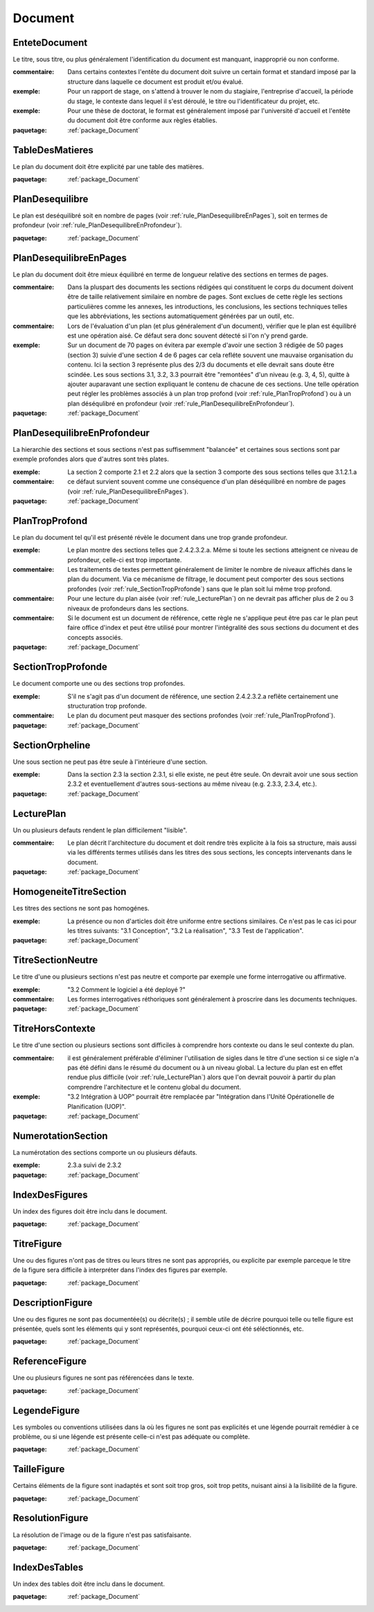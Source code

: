 

.. _package_Document:

Document
================================================================================

.. _rule_EnteteDocument:

EnteteDocument
--------------------------------------------------------------------------------

Le titre, sous titre, ou plus généralement l'identification du document est manquant, inapproprié ou non conforme.

:commentaire:  Dans certains contextes l'entête du document doit suivre un certain format et standard imposé par la structure dans laquelle ce document est produit et/ou évalué.

:exemple:  Pour un rapport de stage, on s'attend à trouver le nom du stagiaire, l'entreprise d'accueil, la période du stage, le contexte dans lequel il s'est déroulé, le titre ou l'identificateur du projet, etc. 

:exemple:  Pour une thèse de doctorat, le format est généralement imposé par l'université d'accueil et l'entête du document doit être conforme aux règles établies. 

:paquetage: :ref:`package_Document`  

.. _rule_TableDesMatieres:

TableDesMatieres
--------------------------------------------------------------------------------

Le plan du document doit être explicité par une table des matières.

:paquetage: :ref:`package_Document`  

.. _rule_PlanDesequilibre:

PlanDesequilibre
--------------------------------------------------------------------------------

Le plan est deséquilibré soit en nombre de pages (voir :ref:`rule_PlanDesequilibreEnPages`), soit en termes de profondeur (voir :ref:`rule_PlanDesequilibreEnProfondeur`).

:paquetage: :ref:`package_Document`  

.. _rule_PlanDesequilibreEnPages:

PlanDesequilibreEnPages
--------------------------------------------------------------------------------

Le plan du document doit être mieux équilibré en terme de longueur relative des sections en termes de pages. 

:commentaire:  Dans la pluspart des documents les sections rédigées qui constituent le corps du document doivent être de taille relativement similaire en nombre de pages. Sont exclues de cette règle les sections particulières comme les annexes, les introductions, les conclusions, les sections techniques telles que les abbréviations, les sections automatiquement générées par un outil, etc.

:commentaire:  Lors de l'évaluation d'un plan (et plus généralement d'un document), vérifier que le plan est équilibré est une opération aisé. Ce défaut sera donc souvent détecté si l'on n'y prend garde.

:exemple:  Sur un document de 70 pages on évitera par exemple d'avoir une section 3 rédigée de 50 pages (section 3) suivie d'une section 4 de 6 pages car cela refléte souvent une mauvaise organisation du contenu. Ici la section 3 représente plus des 2/3 du documents et elle devrait sans doute être scindée. Les sous sections 3.1, 3.2, 3.3 pourrait être "remontées" d'un niveau (e.g. 3, 4, 5), quitte à ajouter auparavant une section expliquant le contenu de chacune de ces sections. Une telle opération peut régler les problèmes associés à un plan trop profond (voir :ref:`rule_PlanTropProfond`) ou à un plan déséqulibré en profondeur (voir :ref:`rule_PlanDesequilibreEnProfondeur`).

:paquetage: :ref:`package_Document`  

.. _rule_PlanDesequilibreEnProfondeur:

PlanDesequilibreEnProfondeur
--------------------------------------------------------------------------------

La hierarchie des sections et sous sections n'est pas suffisemment "balancée" et certaines sous sections sont par exemple profondes alors que d'autres sont très plates.

:exemple:  La section 2 comporte 2.1 et 2.2 alors que la section 3 comporte des sous sections telles que 3.1.2.1.a 

:commentaire:  ce défaut survient souvent comme une conséquence d'un plan déséquilibré en nombre de pages (voir :ref:`rule_PlanDesequilibreEnPages`).

:paquetage: :ref:`package_Document`  

.. _rule_PlanTropProfond:

PlanTropProfond
--------------------------------------------------------------------------------

Le plan du document tel qu'il est présenté révèle le document dans une trop grande profondeur.

:exemple:  Le plan montre des sections telles que 2.4.2.3.2.a. Même si toute les sections atteignent ce niveau de profondeur, celle-ci est trop importante. 

:commentaire:  Les traitements de textes permettent généralement de limiter le nombre de niveaux affichés dans le plan du document. Via ce mécanisme de filtrage, le document peut comporter des sous sections profondes (voir :ref:`rule_SectionTropProfonde`) sans que le plan soit lui même trop profond. 

:commentaire:  Pour une lecture du plan aisée (voir :ref:`rule_LecturePlan`) on ne devrait pas afficher plus de 2 ou 3 niveaux de profondeurs dans les sections. 

:commentaire:  Si le document est un document de référence, cette règle ne s'applique peut être pas car le plan peut faire office d'index et peut être utilisé pour montrer l'intégralité des sous sections du document et des concepts associés.

:paquetage: :ref:`package_Document`  

.. _rule_SectionTropProfonde:

SectionTropProfonde
--------------------------------------------------------------------------------

Le document comporte une ou des sections trop profondes.

:exemple:  S'il ne s'agit pas d'un document de référence, une section 2.4.2.3.2.a reflête certainement une structuration trop profonde.

:commentaire:  Le plan du document peut masquer des sections profondes (voir :ref:`rule_PlanTropProfond`).

:paquetage: :ref:`package_Document`  

.. _rule_SectionOrpheline:

SectionOrpheline
--------------------------------------------------------------------------------

Une sous section ne peut pas être seule à l'intérieure d'une section.

:exemple:  Dans la section 2.3 la section 2.3.1, si elle existe, ne peut être seule. On devrait avoir une sous section 2.3.2 et eventuellement d'autres sous-sections au même niveau (e.g. 2.3.3, 2.3.4, etc.).

:paquetage: :ref:`package_Document`  

.. _rule_LecturePlan:

LecturePlan
--------------------------------------------------------------------------------

Un ou plusieurs defauts rendent le plan difficilement "lisible".

:commentaire:  Le plan décrit l'architecture du document et doit rendre très explicite à la fois sa structure, mais aussi via les différents termes utilisés dans les titres des sous sections, les concepts intervenants dans le document.

:paquetage: :ref:`package_Document`  

.. _rule_HomogeneiteTitreSection:

HomogeneiteTitreSection
--------------------------------------------------------------------------------

Les titres des sections ne sont pas homogénes.

:exemple:  La présence ou non d'articles doit être uniforme entre sections similaires. Ce n'est pas le cas ici pour les titres suivants: "3.1 Conception", "3.2 La réalisation", "3.3 Test de l'application". 

:paquetage: :ref:`package_Document`  

.. _rule_TitreSectionNeutre:

TitreSectionNeutre
--------------------------------------------------------------------------------

Le titre d'une ou plusieurs sections n'est pas neutre et comporte par exemple une forme interrogative ou affirmative.

:exemple:  "3.2 Comment le logiciel a été deployé ?"

:commentaire:  Les formes interrogatives réthoriques sont généralement à proscrire dans les documents techniques. 

:paquetage: :ref:`package_Document`  

.. _rule_TitreHorsContexte:

TitreHorsContexte
--------------------------------------------------------------------------------

Le titre d'une section ou plusieurs sections sont difficiles à comprendre hors contexte ou dans le seul contexte du plan.

:commentaire:  il est généralement préférable d'éliminer l'utilisation de sigles dans le titre d'une section si ce sigle n'a pas été défini dans le résumé du document ou à un niveau global. La lecture du plan est en effet rendue plus difficile (voir :ref:`rule_LecturePlan`) alors que l'on devrait pouvoir à partir du plan comprendre l'architecture et le contenu global du document.

:exemple:  "3.2 Intégration à UOP" pourrait être remplacée par "Intégration dans l'Unité Opérationelle de Planification (UOP)".

:paquetage: :ref:`package_Document`  

.. _rule_NumerotationSection:

NumerotationSection
--------------------------------------------------------------------------------

La numérotation des sections comporte un ou plusieurs défauts.

:exemple:  2.3.a suivi de 2.3.2

:paquetage: :ref:`package_Document`  

.. _rule_IndexDesFigures:

IndexDesFigures
--------------------------------------------------------------------------------

Un index des figures doit être inclu dans le document.

:paquetage: :ref:`package_Document`  

.. _rule_TitreFigure:

TitreFigure
--------------------------------------------------------------------------------

Une ou des figures n'ont pas de titres ou leurs titres ne sont pas appropriés, ou explicite par exemple parceque le titre de la figure sera difficile à interpréter dans l'index des figures par exemple.

:paquetage: :ref:`package_Document`  

.. _rule_DescriptionFigure:

DescriptionFigure
--------------------------------------------------------------------------------

Une ou des figures ne sont pas documentée(s) ou décrite(s) ; il semble utile de décrire pourquoi telle ou telle figure est présentée, quels sont les éléments qui y sont représentés, pourquoi ceux-ci ont été séléctionnés, etc.

:paquetage: :ref:`package_Document`  

.. _rule_ReferenceFigure:

ReferenceFigure
--------------------------------------------------------------------------------

Une ou plusieurs figures ne sont pas référencées dans le texte.

:paquetage: :ref:`package_Document`  

.. _rule_LegendeFigure:

LegendeFigure
--------------------------------------------------------------------------------

Les symboles ou conventions utilisées dans la où les figures ne sont pas explicités et une légende pourrait remédier à ce problème, ou si une légende est présente celle-ci n'est pas adéquate ou complète.

:paquetage: :ref:`package_Document`  

.. _rule_TailleFigure:

TailleFigure
--------------------------------------------------------------------------------

Certains éléments de la figure sont inadaptés et sont soit trop gros, soit trop petits, nuisant ainsi à la lisibilité de la figure.

:paquetage: :ref:`package_Document`  

.. _rule_ResolutionFigure:

ResolutionFigure
--------------------------------------------------------------------------------

La résolution de l'image ou de la figure n'est pas satisfaisante.

:paquetage: :ref:`package_Document`  

.. _rule_IndexDesTables:

IndexDesTables
--------------------------------------------------------------------------------

Un index des tables doit être inclu dans le document.

:paquetage: :ref:`package_Document`  
